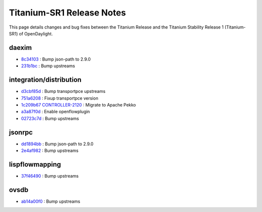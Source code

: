 Titanium-SR1 Release Notes
==========================

This page details changes and bug fixes between the Titanium Release
and the Titanium Stability Release 1 (Titanium-SR1) of OpenDaylight.


daexim
------
* `8c34103 <https://git.opendaylight.org/gerrit/q/8c34103>`_
  : Bump json-path to 2.9.0
* `231b1bc <https://git.opendaylight.org/gerrit/q/231b1bc>`_
  : Bump upstreams


integration/distribution
------------------------
* `d3cbf85d <https://git.opendaylight.org/gerrit/q/d3cbf85d>`_
  : Bump transportpce upstreams
* `751a6208 <https://git.opendaylight.org/gerrit/q/751a6208>`_
  : Fixup transportpce version
* `1c209b67 <https://git.opendaylight.org/gerrit/q/1c209b67>`_
  `CONTROLLER-2120 <https://jira.opendaylight.org/browse/CONTROLLER-2120>`_
  : Migrate to Apache Pekko
* `a3a87f0d <https://git.opendaylight.org/gerrit/q/a3a87f0d>`_
  : Enable openflowplugin
* `02723c7d <https://git.opendaylight.org/gerrit/q/02723c7d>`_
  : Bump upstreams


jsonrpc
-------
* `dd1894bb <https://git.opendaylight.org/gerrit/q/dd1894bb>`_
  : Bump json-path to 2.9.0
* `2e4af982 <https://git.opendaylight.org/gerrit/q/2e4af982>`_
  : Bump upstreams


lispflowmapping
---------------
* `37f46490 <https://git.opendaylight.org/gerrit/q/37f46490>`_
  : Bump upstreams


ovsdb
-----
* `ab14a00f0 <https://git.opendaylight.org/gerrit/q/ab14a00f0>`_
  : Bump upstreams

